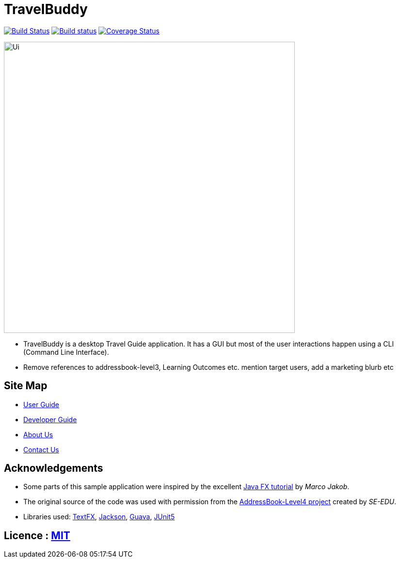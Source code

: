 = TravelBuddy
ifdef::env-github,env-browser[:relfileprefix: docs/]

https://travis-ci.org/cs2103-ay1819s2-w11-3/main[image:https://travis-ci.org/cs2103-ay1819s2-w11-3/main.svg?branch=master[Build Status]]
https://ci.appveyor.com/project/chung-ming/main/branch/master[image:https://ci.appveyor.com/api/projects/status/qc6o8alt6uhm8qhp/branch/master?svg=true[Build status]]
https://coveralls.io/github/cs2103-ay1819s2-w11-3/main?branch=master[image:https://coveralls.io/repos/github/cs2103-ay1819s2-w11-3/main/badge.svg?branch=master[Coverage Status]]

ifdef::env-github[]
image::docs/images/Ui.png[width="600"]
endif::[]

ifndef::env-github[]
image::images/Ui.png[width="600"]
endif::[]

* TravelBuddy is a desktop Travel Guide application. It has a GUI but most of the user interactions happen using a CLI
(Command Line Interface).
* Remove references to addressbook-level3, Learning Outcomes etc. mention target users, add a marketing blurb etc

== Site Map

* <<UserGuide#, User Guide>>
* <<DeveloperGuide#, Developer Guide>>
* <<AboutUs#, About Us>>
* <<ContactUs#, Contact Us>>

== Acknowledgements

* Some parts of this sample application were inspired by the excellent http://code.makery.ch/library/javafx-8-tutorial/[Java FX tutorial] by
_Marco Jakob_.
* The original source of the code was used with permission from the https://github.com/se-edu/[AddressBook-Level4
project] created by _SE-EDU_.
* Libraries used: https://github.com/TestFX/TestFX[TextFX], https://github.com/FasterXML/jackson[Jackson], https://github.com/google/guava[Guava], https://github.com/junit-team/junit5[JUnit5]

== Licence : link:LICENSE[MIT]
